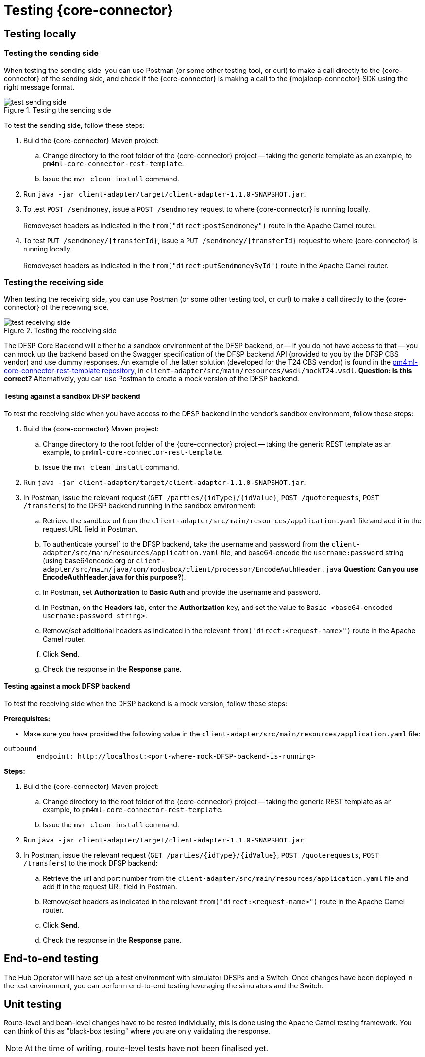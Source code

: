 = Testing {core-connector}

== Testing locally 

=== Testing the sending side

When testing the sending side, you can use Postman (or some other testing tool, or curl) to make a call directly to the {core-connector} of the sending side, and check if the {core-connector} is making a call to the {mojaloop-connector} SDK using the right message format. 

.Testing the sending side
image::test_sending_side.png[]

To test the sending side, follow these steps:

. Build the {core-connector} Maven project:
.. Change directory to the root folder of the {core-connector} project -- taking the generic template as an example, to `pm4ml-core-connector-rest-template`.
.. Issue the `mvn clean install` command.
. Run `java -jar client-adapter/target/client-adapter-1.1.0-SNAPSHOT.jar`.
. To test `POST /sendmoney`, issue a `POST /sendmoney` request to where {core-connector} is running locally. +
 +
Remove/set headers as indicated in the `from("direct:postSendmoney")` route in the Apache Camel router.
. To test `PUT /sendmoney/{transferId}`, issue a `PUT /sendmoney/{transferId}` request to where {core-connector} is running locally. +
 +
Remove/set headers as indicated in the `from("direct:putSendmoneyById")` route in the Apache Camel router.

=== Testing the receiving side

When testing the receiving side, you can use Postman (or some other testing tool, or curl) to make a call directly to the {core-connector} of the receiving side. 

.Testing the receiving side
image::test_receiving_side.png[]

The DFSP Core Backend will either be a sandbox environment of the DFSP backend, or -- if you do not have access to that -- you can mock up the backend based on the Swagger specification of the DFSP backend API (provided to you by the DFSP CBS vendor) and use dummy responses. An example of the latter solution (developed for the T24 CBS vendor) is found in the https://github.com/modusintegration/pm4ml-core-connector-rest-template[pm4ml-core-connector-rest-template repository], in `client-adapter/src/main/resources/wsdl/mockT24.wsdl`. *Question: Is this correct?* Alternatively, you can use Postman to create a mock version of the DFSP backend.

==== Testing against a sandbox DFSP backend 

To test the receiving side when you have access to the DFSP backend in the vendor's sandbox environment, follow these steps:

. Build the {core-connector} Maven project:
.. Change directory to the root folder of the {core-connector} project -- taking the generic REST template as an example, to `pm4ml-core-connector-rest-template`.
.. Issue the `mvn clean install` command.
. Run `java -jar client-adapter/target/client-adapter-1.1.0-SNAPSHOT.jar`.
. In Postman, issue the relevant request (`GET /parties/{idType}/{idValue}`, `POST /quoterequests`, `POST /transfers`) to the DFSP backend running in the sandbox environment:
.. Retrieve the sandbox url from the `client-adapter/src/main/resources/application.yaml` file and add it in the request URL field in Postman. +
.. To authenticate yourself to the DFSP backend, take the username and password from the `client-adapter/src/main/resources/application.yaml` file, and base64-encode the `username:password` string (using base64encode.org or `client-adapter/src/main/java/com/modusbox/client/processor/EncodeAuthHeader.java` **Question: Can you use EncodeAuthHeader.java for this purpose?**).
.. In Postman, set *Authorization* to *Basic Auth* and provide the username and password.
.. In Postman, on the *Headers* tab, enter the *Authorization* key, and set the value to `Basic <base64-encoded username:password string>`.
.. Remove/set additional headers as indicated in the relevant `from("direct:<request-name>")` route in the Apache Camel router.
.. Click **Send**.
.. Check the response in the *Response* pane.

==== Testing against a mock DFSP backend

To test the receiving side when the DFSP backend is a mock version, follow these steps:

*Prerequisites:*

* Make sure you have provided the following value in the `client-adapter/src/main/resources/application.yaml` file: +
----
outbound
	endpoint: http://localhost:<port-where-mock-DFSP-backend-is-running>
----

*Steps:*

. Build the {core-connector} Maven project:
.. Change directory to the root folder of the {core-connector} project -- taking the generic REST template as an example, to `pm4ml-core-connector-rest-template`.
.. Issue the `mvn clean install` command.
. Run `java -jar client-adapter/target/client-adapter-1.1.0-SNAPSHOT.jar`.
. In Postman, issue the relevant request (`GET /parties/{idType}/{idValue}`, `POST /quoterequests`, `POST /transfers`) to the mock DFSP backend:
.. Retrieve the url and port number from the `client-adapter/src/main/resources/application.yaml` file and add it in the request URL field in Postman. +
.. Remove/set headers as indicated in the relevant `from("direct:<request-name>")` route in the Apache Camel router.
.. Click **Send**.
.. Check the response in the *Response* pane.

== End-to-end testing

The Hub Operator will have set up a test environment with simulator DFSPs and a Switch. Once changes have been deployed in the test environment, you can perform end-to-end testing leveraging the simulators and the Switch. 

== Unit testing

Route-level and bean-level changes have to be tested individually, this is done using the Apache Camel testing framework. You can think of this as "black-box testing" where you are only validating the response.

NOTE: At the time of writing, route-level tests have not been finalised yet.

In addition, individual DataSonnet mappings must be tested too. An example of such tests is provided in the https://github.com/modusintegration/pm4ml-core-connector-rest-template[pm4ml-core-connector-rest-template repository], in `client-adapter/src/test/java/com/modus/client/`.